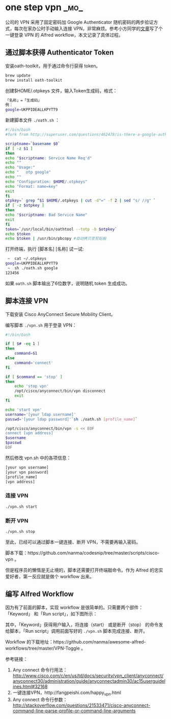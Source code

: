 * one step vpn                                                         :_mo_:
  :PROPERTIES:
  :ID:       85F8808F-1B63-4141-BD56-589F1E2932C7
  :DATE: [2016-10-23]
  :END:

公司的 VPN 采用了固定密码加 Google Authenticator 随机密码的两步验证方式，每次在家办公时手动输入连接 VPN，非常麻烦。参考小方同学的[[http://fangpeishi.com/happy_vpn.html][文章]]写了个一键登录 VPN 的 Alfred workflow，本文记录了具体过程。

** 通过脚本获得 Authenticator Token
安装oath-toolkit，用于通过命令行获得 token。
#+BEGIN_SRC sh
brew update
brew install oath-toolkit
#+END_SRC

创建$HOME/.otpkeys 文件，输入Token生成码，格式：
#+BEGIN_SRC sh
「名称」=「生成码」
例：
google=UKPPIDEALLKPYTT9
#+END_SRC

新建脚本文件 =./oath.sh= ：

#+BEGIN_SRC sh
#!/bin/bash
#fork from http://superuser.com/questions/462478/is-there-a-google-authenticator-desktop-client , by Peter Beckman

scriptname=`basename $0`
if [ -z $1 ]
then
echo "$scriptname: Service Name Req'd"
echo ""
echo "Usage:"
echo "   otp google"
echo ""
echo "Configuration: $HOME/.otpkeys"
echo "Format: name=key"
exit
fi
otpkey=` grep ^$1 $HOME/.otpkeys | cut -d"=" -f 2 | sed "s/ //g" `
if [ -z $otpkey ]
then
echo "$scriptname: Bad Service Name"
exit
fi
token=`/usr/local/bin/oathtool --totp -b $otpkey`
echo $token
echo $token | /usr/bin/pbcopy #自动拷贝至剪贴板

#+END_SRC

打开终端，执行 [脚本名] [名称] 试一试:
#+BEGIN_SRC sh
 ~  cat ~/.otpkeys
google=UKPPIDEALLKPYTT9
 ~  sh ./oath.sh google
123456
#+END_SRC

如果 =oath.sh= 脚本输出了6位数字，说明随机 token 生成成功。

** 脚本连接 VPN
下载安装 Cisco AnyConnect Secure Mobility Client。

编写脚本 =./vpn.sh= 用于登录 VPN：

#+BEGIN_SRC sh
#!/bin/bash

if [ $# -eq 1 ]
then
    command=$1
else
    command='connect'
fi

if [ $command == 'stop' ]
then
    echo 'stop vpn'
    /opt/cisco/anyconnect/bin/vpn disconnect
    exit
fi

echo 'start vpn'
username='[your ldap username]'
passwd='[your ldap password]'`sh ./oath.sh [profile_name]`

/opt/cisco/anyconnect/bin/vpn -s << EOF
connect [vpn address]
$username
$passwd
EOF

#+END_SRC

然后修改 vpn.sh 中的各项信息：

#+BEGIN_SRC sh
[your vpn username]
[your vpn password]
[profile_name]
[vpn address]
#+END_SRC

*** 连接 VPN
#+BEGIN_SRC sh
./vpn.sh start
#+END_SRC

*** 断开 VPN
#+BEGIN_SRC sh
./vpn.sh stop
#+END_SRC

至此，已经可以通过脚本一键连接、断开 VPN，不需要再输入密码。

脚本下载：https://github.com/nanma/codesnip/tree/master/scripts/cisco-vpn 。

但是程序员的懒惰是无止境的，脚本还需要打开终端敲命令。作为 Alfred 的忠实爱好者，第一反应就是做个 workflow 出来。

** 编写 Alfred Workflow

因为有了前面的脚本，实现 workflow 是很简单的。只需要两个部件：「Keyword」 和「Run script」，如下图所示：

[[./images/2016/10/vpn-workflow.png]]

其中，「Keyword」获得用户输入，将连接（start） 或是断开（stop） 的命令发给脚本，「Run script」调用前面写好的 =./vpn.sh= 脚本完成连接、断开。

Workflow 的下载地址：https://github.com/nanma/awesome-alfred-workflows/tree/master/VPN-Toggle 。

参考链接：
1. Any connect 命令行用法：  http://www.cisco.com/c/en/us/td/docs/security/vpn_client/anyconnect/anyconnect30/administration/guide/anyconnectadmin30/ac15userguidelines.html#32168
2. 一键连接VPN，http://fangpeishi.com/happy_vpn.html
3. Any connect 命令行参数： http://stackoverflow.com/questions/21533471/cisco-anyconnect-command-line-parse-profile-or-command-line-arguments
